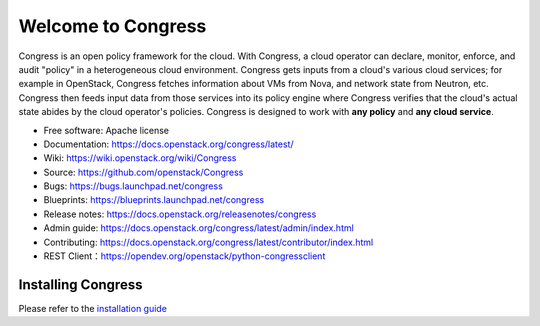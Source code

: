 ===================
Welcome to Congress
===================

Congress is an open policy framework for the cloud. With Congress, a
cloud operator can declare, monitor, enforce, and audit "policy" in a
heterogeneous cloud environment. Congress gets inputs from a cloud's
various cloud services; for example in OpenStack, Congress fetches
information about VMs from Nova, and network state from Neutron, etc.
Congress then feeds input data from those services into its policy engine
where Congress verifies that the cloud's actual state abides by the cloud
operator's policies. Congress is designed to work with **any policy** and
**any cloud service**.

* Free software: Apache license
* Documentation: https://docs.openstack.org/congress/latest/
* Wiki: https://wiki.openstack.org/wiki/Congress
* Source: https://github.com/openstack/Congress
* Bugs: https://bugs.launchpad.net/congress
* Blueprints: https://blueprints.launchpad.net/congress
* Release notes: https://docs.openstack.org/releasenotes/congress
* Admin guide: https://docs.openstack.org/congress/latest/admin/index.html
* Contributing: https://docs.openstack.org/congress/latest/contributor/index.html
* REST Client：https://opendev.org/openstack/python-congressclient

.. image:: https://governance.openstack.org/tc/badges/congress.svg
    :target: https://governance.openstack.org/tc/reference/tags/index.html

Installing Congress
===================

Please refer to the
`installation guide <https://docs.openstack.org/congress/latest/install/>`_
